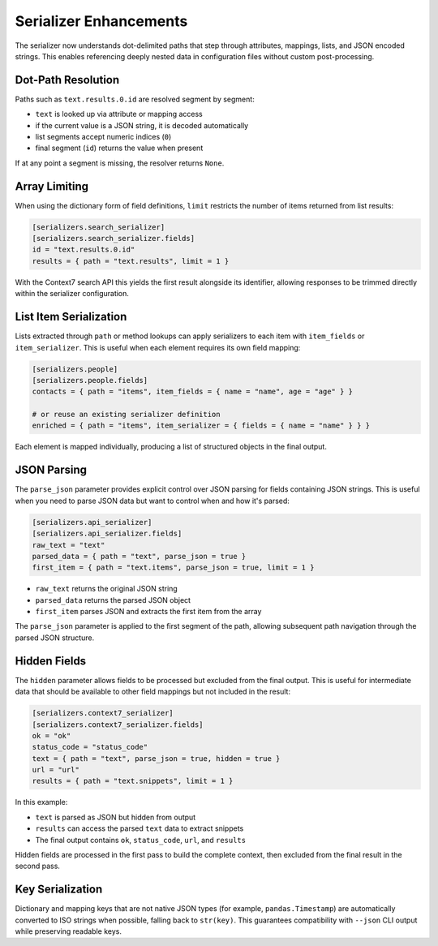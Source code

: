 Serializer Enhancements
=======================

The serializer now understands dot-delimited paths that step through
attributes, mappings, lists, and JSON encoded strings. This enables
referencing deeply nested data in configuration files without custom
post-processing.

Dot-Path Resolution
-------------------

Paths such as ``text.results.0.id`` are resolved segment by segment:

* ``text`` is looked up via attribute or mapping access
* if the current value is a JSON string, it is decoded automatically
* list segments accept numeric indices (``0``)
* final segment (``id``) returns the value when present

If at any point a segment is missing, the resolver returns ``None``.

Array Limiting
--------------

When using the dictionary form of field definitions, ``limit`` restricts
the number of items returned from list results:

.. code-block:: toml

   [serializers.search_serializer]
   [serializers.search_serializer.fields]
   id = "text.results.0.id"
   results = { path = "text.results", limit = 1 }

With the Context7 search API this yields the first result alongside its
identifier, allowing responses to be trimmed directly within the
serializer configuration.

List Item Serialization
-----------------------

Lists extracted through ``path`` or method lookups can apply serializers
to each item with ``item_fields`` or ``item_serializer``. This is useful
when each element requires its own field mapping:

.. code-block:: toml

   [serializers.people]
   [serializers.people.fields]
   contacts = { path = "items", item_fields = { name = "name", age = "age" } }

   # or reuse an existing serializer definition
   enriched = { path = "items", item_serializer = { fields = { name = "name" } } }

Each element is mapped individually, producing a list of structured
objects in the final output.

JSON Parsing
------------

The ``parse_json`` parameter provides explicit control over JSON parsing
for fields containing JSON strings. This is useful when you need to
parse JSON data but want to control when and how it's parsed:

.. code-block:: toml

   [serializers.api_serializer]
   [serializers.api_serializer.fields]
   raw_text = "text"
   parsed_data = { path = "text", parse_json = true }
   first_item = { path = "text.items", parse_json = true, limit = 1 }

* ``raw_text`` returns the original JSON string
* ``parsed_data`` returns the parsed JSON object
* ``first_item`` parses JSON and extracts the first item from the array

The ``parse_json`` parameter is applied to the first segment of the path,
allowing subsequent path navigation through the parsed JSON structure.

Hidden Fields
-------------

The ``hidden`` parameter allows fields to be processed but excluded from
the final output. This is useful for intermediate data that should be
available to other field mappings but not included in the result:

.. code-block:: toml

   [serializers.context7_serializer]
   [serializers.context7_serializer.fields]
   ok = "ok"
   status_code = "status_code"
   text = { path = "text", parse_json = true, hidden = true }
   url = "url"
   results = { path = "text.snippets", limit = 1 }

In this example:

* ``text`` is parsed as JSON but hidden from output
* ``results`` can access the parsed ``text`` data to extract snippets
* The final output contains ``ok``, ``status_code``, ``url``, and ``results``

Hidden fields are processed in the first pass to build the complete context,
then excluded from the final result in the second pass.

Key Serialization
-----------------

Dictionary and mapping keys that are not native JSON types (for example,
``pandas.Timestamp``) are automatically converted to ISO strings when
possible, falling back to ``str(key)``. This guarantees compatibility with
``--json`` CLI output while preserving readable keys.
